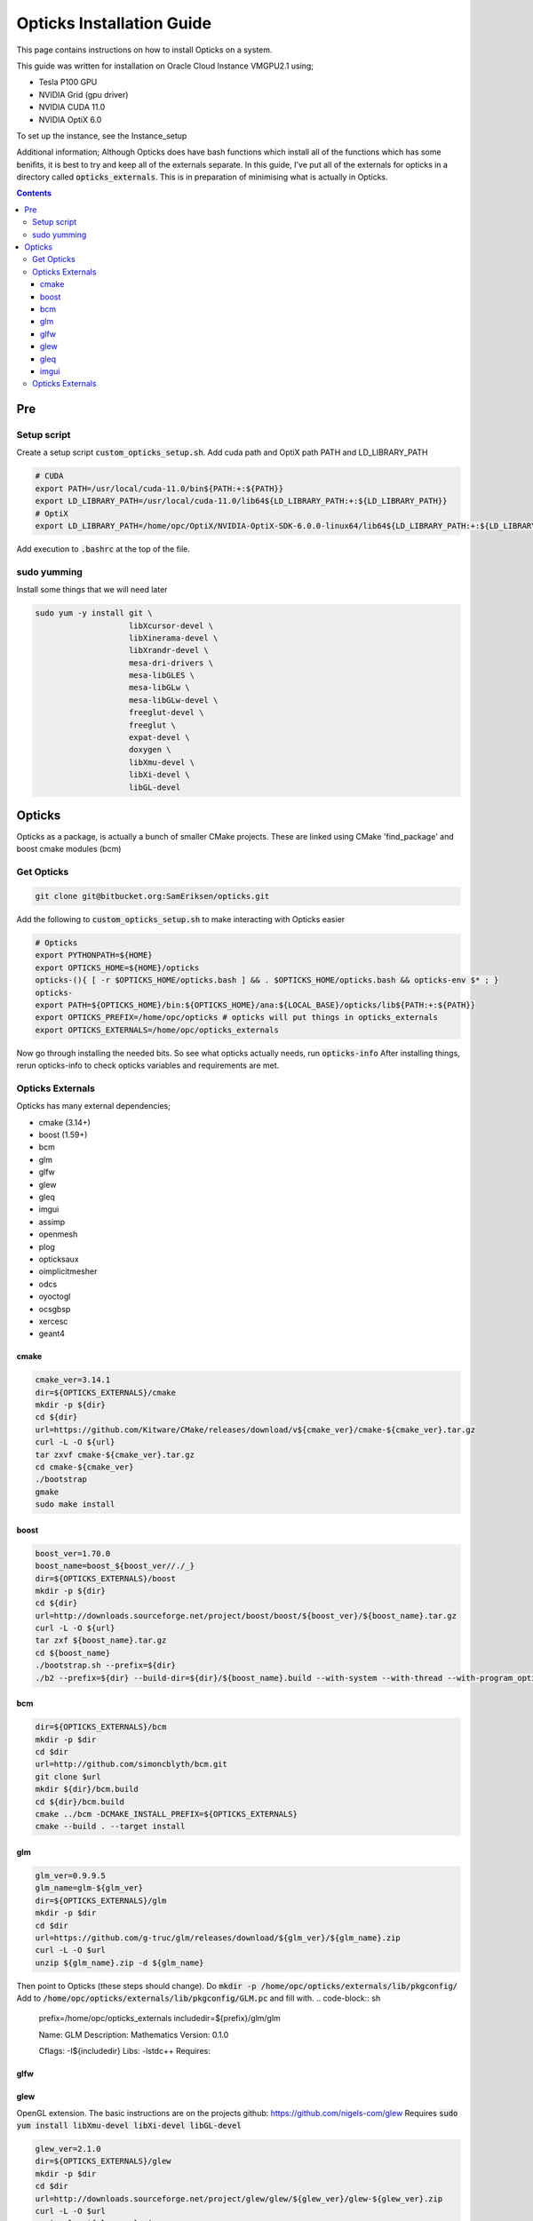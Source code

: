 **************************
Opticks Installation Guide
**************************

This page contains instructions on how to install Opticks on a system.

This guide was written for installation on Oracle Cloud Instance VMGPU2.1 using;

* Tesla P100 GPU
* NVIDIA Grid (gpu driver)
* NVIDIA CUDA 11.0
* NVIDIA OptiX 6.0

To set up the instance, see the Instance_setup

Additional information;
Although Opticks does have bash functions which install all of the functions which has some benifits, it is best to try
and keep all of the externals separate.
In this guide, I've put all of the externals for opticks in a directory called :code:`opticks_externals`.
This is in preparation of minimising what is actually in Opticks.

.. contents:: Contents

###
Pre
###
Setup script
============
Create a setup script :code:`custom_opticks_setup.sh`.
Add cuda path and OptiX path PATH and LD_LIBRARY_PATH

.. code-block:: sh

    # CUDA
    export PATH=/usr/local/cuda-11.0/bin${PATH:+:${PATH}}
    export LD_LIBRARY_PATH=/usr/local/cuda-11.0/lib64${LD_LIBRARY_PATH:+:${LD_LIBRARY_PATH}}
    # OptiX
    export LD_LIBRARY_PATH=/home/opc/OptiX/NVIDIA-OptiX-SDK-6.0.0-linux64/lib64${LD_LIBRARY_PATH:+:${LD_LIBRARY_PATH}}

Add execution to :code:`.bashrc` at the top of the file.

sudo yumming
============
Install some things that we will need later

.. code-block:: sh

    sudo yum -y install git \
                        libXcursor-devel \
                        libXinerama-devel \
                        libXrandr-devel \
                        mesa-dri-drivers \
                        mesa-libGLES \
                        mesa-libGLw \
                        mesa-libGLw-devel \
                        freeglut-devel \
                        freeglut \
                        expat-devel \
                        doxygen \
                        libXmu-devel \
                        libXi-devel \
                        libGL-devel

#######
Opticks
#######
Opticks as a package, is actually a bunch of smaller CMake projects.
These are linked using CMake 'find_package' and boost cmake modules (bcm)

Get Opticks
===========

.. code-block:: sh

    git clone git@bitbucket.org:SamEriksen/opticks.git

Add the following to :code:`custom_opticks_setup.sh` to make interacting with Opticks easier

.. code-block:: sh

    # Opticks
    export PYTHONPATH=${HOME}
    export OPTICKS_HOME=${HOME}/opticks
    opticks-(){ [ -r $OPTICKS_HOME/opticks.bash ] && . $OPTICKS_HOME/opticks.bash && opticks-env $* ; }
    opticks-
    export PATH=${OPTICKS_HOME}/bin:${OPTICKS_HOME}/ana:${LOCAL_BASE}/opticks/lib${PATH:+:${PATH}}
    export OPTICKS_PREFIX=/home/opc/opticks # opticks will put things in opticks_externals
    export OPTICKS_EXTERNALS=/home/opc/opticks_externals


Now go through installing the needed bits. So see what opticks actually needs, run :code:`opticks-info`
After installing things, rerun opticks-info to check opticks variables and requirements are met.

Opticks Externals
=================
Opticks has many external dependencies;

* cmake (3.14+)
* boost (1.59+)
* bcm
* glm
* glfw
* glew
* gleq
* imgui
* assimp
* openmesh
* plog
* opticksaux
* oimplicitmesher
* odcs
* oyoctogl
* ocsgbsp
* xercesc
* geant4

cmake
-----
.. code-block:: sh

    cmake_ver=3.14.1
    dir=${OPTICKS_EXTERNALS}/cmake
    mkdir -p ${dir}
    cd ${dir}
    url=https://github.com/Kitware/CMake/releases/download/v${cmake_ver}/cmake-${cmake_ver}.tar.gz
    curl -L -O ${url}
    tar zxvf cmake-${cmake_ver}.tar.gz
    cd cmake-${cmake_ver}
    ./bootstrap
    gmake
    sudo make install

boost
-----
.. code-block:: sh

    boost_ver=1.70.0
    boost_name=boost_${boost_ver//./_}
    dir=${OPTICKS_EXTERNALS}/boost
    mkdir -p ${dir}
    cd ${dir}
    url=http://downloads.sourceforge.net/project/boost/boost/${boost_ver}/${boost_name}.tar.gz
    curl -L -O ${url}
    tar zxf ${boost_name}.tar.gz
    cd ${boost_name}
    ./bootstrap.sh --prefix=${dir}
    ./b2 --prefix=${dir} --build-dir=${dir}/${boost_name}.build --with-system --with-thread --with-program_options --with-log --with-filesystem --with-regex install

bcm
---
.. code-block:: sh

    dir=${OPTICKS_EXTERNALS}/bcm
    mkdir -p $dir
    cd $dir
    url=http://github.com/simoncblyth/bcm.git
    git clone $url
    mkdir ${dir}/bcm.build
    cd ${dir}/bcm.build
    cmake ../bcm -DCMAKE_INSTALL_PREFIX=${OPTICKS_EXTERNALS}
    cmake --build . --target install

glm
---
.. code-block:: sh

    glm_ver=0.9.9.5
    glm_name=glm-${glm_ver}
    dir=${OPTICKS_EXTERNALS}/glm
    mkdir -p $dir
    cd $dir
    url=https://github.com/g-truc/glm/releases/download/${glm_ver}/${glm_name}.zip
    curl -L -O $url
    unzip ${glm_name}.zip -d ${glm_name}

Then point to Opticks (these steps should change).
Do :code:`mkdir -p /home/opc/opticks/externals/lib/pkgconfig/`
Add to :code:`/home/opc/opticks/externals/lib/pkgconfig/GLM.pc` and fill with.
.. code-block:: sh

    prefix=/home/opc/opticks_externals
    includedir=${prefix}/glm/glm

    Name: GLM
    Description: Mathematics
    Version: 0.1.0

    Cflags:  -I${includedir}
    Libs: -lstdc++
    Requires:

glfw
----
.. code-black:: sh

    glfw_ver=3.3.2
    dir=${OPTICKS_EXTERNALS}/glfw
    mkdir -p $dir
    cd $dir
    url=https://github.com/glfw/glfw/releases/download/${glfw_ver}/glfw-${glfw_ver}.zip
    curl -L -O $url
    unzip glfw-${glfw_ver}.zip
    mkdir ${dir}/glfw-${glfw_ver}.build
    cd ${dir}/glfw-${glfw_ver}.build
    cmake -G "Unix Makefiles" \
          -DBUILD_SHARED_LIBS=ON \
          -DDOpenGL_GL_PREFERENCE=LEGACY \
          -DCMAKE_INSTALL_PREFIX=${dir} \
          ../glfw-${glfw_ver}
    cmake --build . --config Debug --target install
    cp ${OPTICKS_EXTERNALS}/glfw/lib64/pkgconfig/glfw3.pc /home/opc/opticks/externals/lib/pkgconfig/OpticksGLFW.pc

glew
----
OpenGL extension.
The basic instructions are on the projects github: https://github.com/nigels-com/glew
Requires :code:`sudo yum install libXmu-devel libXi-devel libGL-devel`

.. code-block:: sh

    glew_ver=2.1.0
    dir=${OPTICKS_EXTERNALS}/glew
    mkdir -p $dir
    cd $dir
    url=http://downloads.sourceforge.net/project/glew/glew/${glew_ver}/glew-${glew_ver}.zip
    curl -L -O $url
    unzip glew-${glew_ver}.zip
    cd glew-${glew_ver}
    builddir=${dir}/glew-${glew_ver}.build
    make install GLEW_PREFIX=${builddir} GLEW_DEST=${builddir} LIBDIR=${builddir}/lib
    cp ${builddir}/lib/pkgconfig/glew.pc /home/opc/opticks/externals/lib/pkgconfig/OpticksGLEW.pc

gleq
----
Event Queue for GLFW.
It is just a header file.
This is already in opticks/oglrap/gleq.h ... so is it needed as an external here? Should refer to this version if wanted

.. code-block:: sh

    dir=${OPTICKS_EXTERNALS}/gleq
    mkdir -p $dir
    cd $dir
    git clone https://github.com/glfw/gleq.git

imgui
-----
Graphical UI library for C++.
Has a different CMakeList. Why?

.. code-block:: sh

    dir=${OPTICKS_EXTERNALS}/imgui
    mkdir -p $dir
    cd $dir
    url=http://github.com/simoncblyth/imgui.git
    git clone $url
    mkdir imgui.build
    cd imgui.build
    cmake -G "Unix Makefiles" \
          -DOPTICKS_PREFIX=/home/opc/opticks \
          -DCMAKE_INSTALL_PREFIX=${dir} \
          -DCMAKE_MODULE_PATH=${OPTICKS_EXTERNALS}/cmake/Modules \
          -DCMAKE_PREFIX_PATH=/home/opc/opticks/externals \
          -DCMAKE_BUILD_TYPE=Debug \
          ${dir}/imgui


TODO: Change Opticks cmake Finds to use different variable so don't have to be saved in $Opticks_prefix / externals



Opticks Externals
=================
List of externals (excluding the above + NVIDIA)

bcm
glm
glfw
glew
gleq -
imgui
assimp
openmesh
plog
opticksaux
oimplicitmesher
odcs
oyoctogl
ocsgbsp

opticks-optionals-install installs...

* boost
* clhep
* xercesc
* geant4









